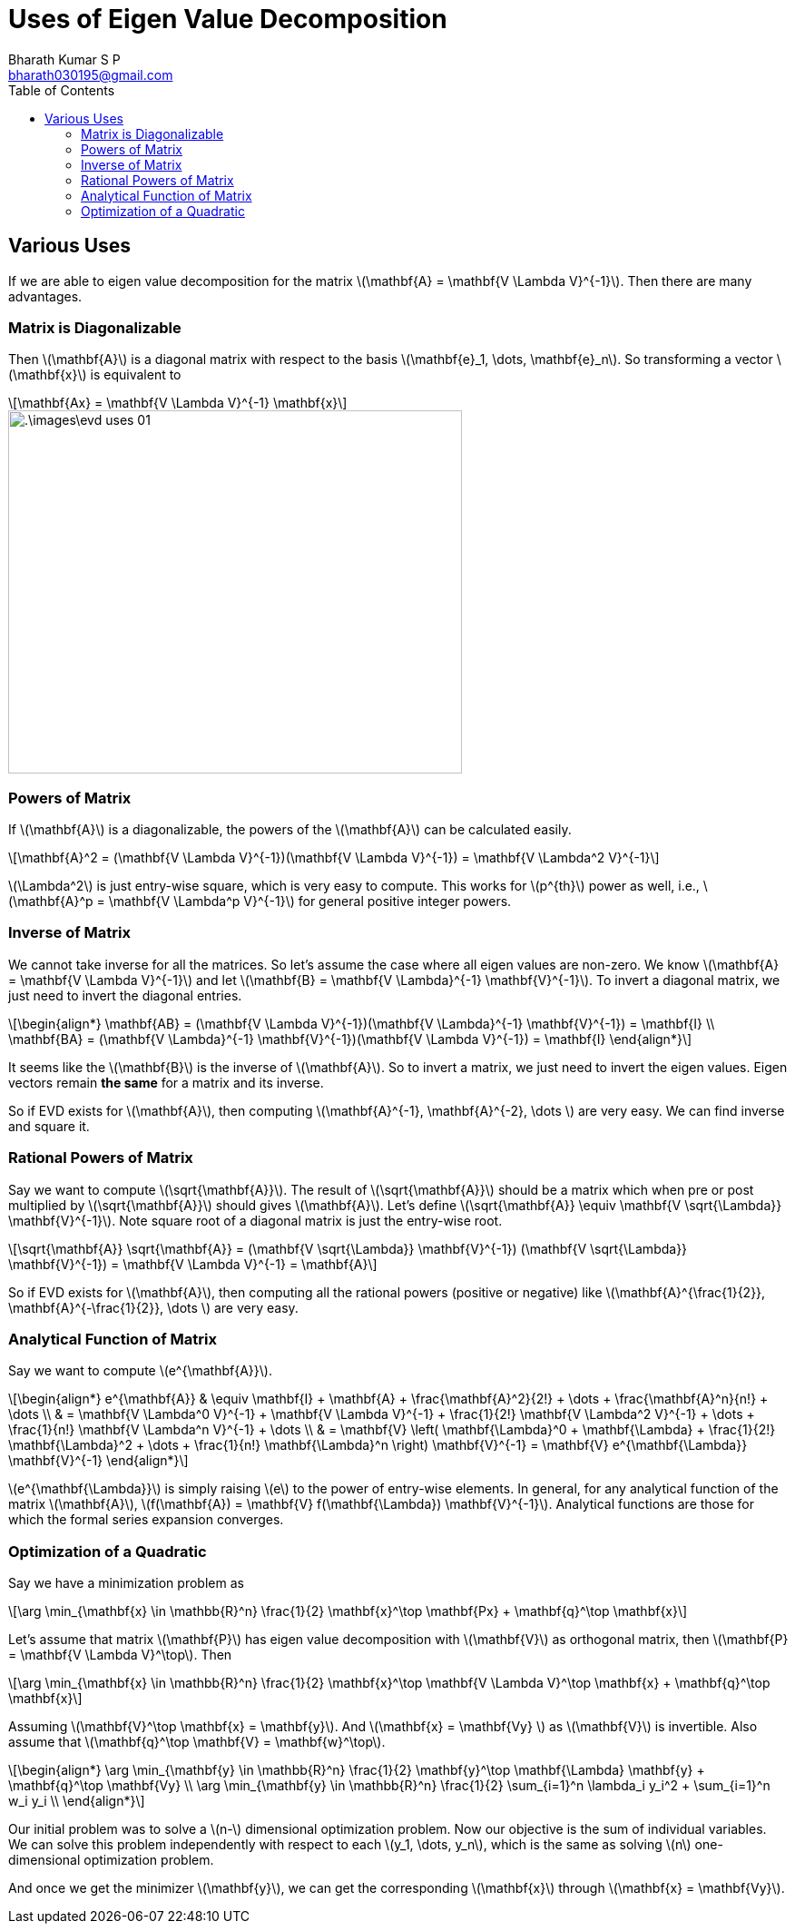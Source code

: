 = Uses of Eigen Value Decomposition =
:doctype: book
:author: Bharath Kumar S P
:email: bharath030195@gmail.com
:stem: latexmath
:eqnums:
:toc:

== Various Uses ==
If we are able to eigen value decomposition for the matrix stem:[\mathbf{A} = \mathbf{V \Lambda V}^{-1}]. Then there are many advantages.

=== Matrix is Diagonalizable ===
Then stem:[\mathbf{A}] is a diagonal matrix with respect to the basis stem:[\mathbf{e}_1, \dots, \mathbf{e}_n]. So transforming a vector stem:[\mathbf{x}] is equivalent to

[stem]
++++
\mathbf{Ax} = \mathbf{V \Lambda V}^{-1} \mathbf{x}
++++

image::.\images\evd_uses_01.png[align='center', 500, 400]

=== Powers of Matrix ===
If stem:[\mathbf{A}] is a diagonalizable, the powers of the stem:[\mathbf{A}] can be calculated easily.

[stem]
++++
\mathbf{A}^2 = (\mathbf{V \Lambda V}^{-1})(\mathbf{V \Lambda V}^{-1}) = \mathbf{V \Lambda^2 V}^{-1}
++++

stem:[\Lambda^2] is just entry-wise square, which is very easy to compute. This works for stem:[p^{th}] power as well, i.e., stem:[\mathbf{A}^p = \mathbf{V \Lambda^p V}^{-1}] for general positive integer powers.

=== Inverse of Matrix ===
We cannot take inverse for all the matrices. So let's assume the case where all eigen values are non-zero. We know stem:[\mathbf{A} = \mathbf{V \Lambda V}^{-1}] and let stem:[\mathbf{B} = \mathbf{V \Lambda}^{-1} \mathbf{V}^{-1}]. To invert a diagonal matrix, we just need to invert the diagonal entries.

[stem]
++++
\begin{align*}
\mathbf{AB} = (\mathbf{V \Lambda V}^{-1})(\mathbf{V \Lambda}^{-1} \mathbf{V}^{-1}) = \mathbf{I} \\
\mathbf{BA} = (\mathbf{V \Lambda}^{-1} \mathbf{V}^{-1})(\mathbf{V \Lambda V}^{-1}) = \mathbf{I}
\end{align*}
++++

It seems like the stem:[\mathbf{B}] is the inverse of stem:[\mathbf{A}]. So to invert a matrix, we just need to invert the eigen values. Eigen vectors remain *the same* for a matrix and its inverse.

So if EVD exists for stem:[\mathbf{A}], then computing stem:[\mathbf{A}^{-1}, \mathbf{A}^{-2}, \dots ] are very easy. We can find inverse and square it.

=== Rational Powers of Matrix ===
Say we want to compute stem:[\sqrt{\mathbf{A}}]. The result of stem:[\sqrt{\mathbf{A}}] should be a matrix which when pre or post multiplied by stem:[\sqrt{\mathbf{A}}] should gives stem:[\mathbf{A}]. Let's define stem:[\sqrt{\mathbf{A}} \equiv \mathbf{V \sqrt{\Lambda}} \mathbf{V}^{-1}]. Note square root of a diagonal matrix is just the entry-wise root.

[stem]
++++
\sqrt{\mathbf{A}} \sqrt{\mathbf{A}} = (\mathbf{V \sqrt{\Lambda}} \mathbf{V}^{-1}) (\mathbf{V \sqrt{\Lambda}} \mathbf{V}^{-1}) = \mathbf{V \Lambda V}^{-1} = \mathbf{A}
++++

So if EVD exists for stem:[\mathbf{A}], then computing all the rational powers (positive or negative) like stem:[\mathbf{A}^{\frac{1}{2}}, \mathbf{A}^{-\frac{1}{2}}, \dots ] are very easy.

=== Analytical Function of Matrix ===
Say we want to compute stem:[e^{\mathbf{A}}].

[stem]
++++
\begin{align*}
e^{\mathbf{A}} & \equiv \mathbf{I} + \mathbf{A} + \frac{\mathbf{A}^2}{2!} + \dots + \frac{\mathbf{A}^n}{n!} + \dots \\
& = \mathbf{V \Lambda^0 V}^{-1} + \mathbf{V \Lambda V}^{-1} + \frac{1}{2!} \mathbf{V \Lambda^2 V}^{-1} + \dots + \frac{1}{n!} \mathbf{V \Lambda^n V}^{-1} + \dots \\
& = \mathbf{V} \left( \mathbf{\Lambda}^0  + \mathbf{\Lambda} + \frac{1}{2!} \mathbf{\Lambda}^2 + \dots + \frac{1}{n!} \mathbf{\Lambda}^n \right) \mathbf{V}^{-1} = \mathbf{V} e^{\mathbf{\Lambda}} \mathbf{V}^{-1}
\end{align*}
++++

stem:[e^{\mathbf{\Lambda}}] is simply raising stem:[e] to the power of entry-wise elements. In general, for any analytical function of the matrix stem:[\mathbf{A}], stem:[f(\mathbf{A}) = \mathbf{V} f(\mathbf{\Lambda}) \mathbf{V}^{-1}]. Analytical functions are those for which the formal series expansion converges.

=== Optimization of a Quadratic ===
Say we have a minimization problem as 

[stem]
++++
\arg \min_{\mathbf{x} \in \mathbb{R}^n} \frac{1}{2} \mathbf{x}^\top \mathbf{Px} + \mathbf{q}^\top \mathbf{x}
++++

Let's assume that matrix stem:[\mathbf{P}] has eigen value decomposition with stem:[\mathbf{V}] as orthogonal matrix, then stem:[\mathbf{P} = \mathbf{V \Lambda V}^\top]. Then

[stem]
++++
\arg \min_{\mathbf{x} \in \mathbb{R}^n} \frac{1}{2} \mathbf{x}^\top \mathbf{V \Lambda V}^\top \mathbf{x} + \mathbf{q}^\top \mathbf{x}
++++

Assuming stem:[\mathbf{V}^\top \mathbf{x} = \mathbf{y}]. And stem:[\mathbf{x} = \mathbf{Vy} ] as stem:[\mathbf{V}] is invertible. Also assume that stem:[\mathbf{q}^\top \mathbf{V} = \mathbf{w}^\top].

[stem]
++++
\begin{align*}
\arg \min_{\mathbf{y} \in \mathbb{R}^n} \frac{1}{2} \mathbf{y}^\top \mathbf{\Lambda} \mathbf{y} + \mathbf{q}^\top \mathbf{Vy} \\
\arg \min_{\mathbf{y} \in \mathbb{R}^n} \frac{1}{2} \sum_{i=1}^n \lambda_i y_i^2 + \sum_{i=1}^n w_i y_i \\
\end{align*}
++++

Our initial problem was to solve a stem:[n-] dimensional optimization problem. Now our objective is the sum of individual variables. We can solve this problem independently with respect to each stem:[y_1, \dots, y_n], which is the same as solving stem:[n] one-dimensional optimization problem.

And once we get the minimizer stem:[\mathbf{y}], we can get the corresponding stem:[\mathbf{x}] through stem:[\mathbf{x} = \mathbf{Vy}].


